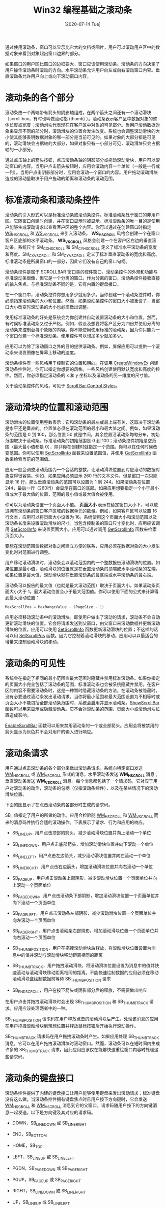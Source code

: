 #+TITLE: Win32 编程基础之滚动条
#+DATE: [2020-07-14 Tue]
#+FILETAGS: win32

# [[./dev/0.jpg]]

通过使用滚动条，窗口可以显示比它大的文档或图片，用户可以滚动用户区中的数据对象来看到对象超出窗口边界的部分。

如果窗口的用户区比窗口的边框要大，窗口应该使用滚动条。滚动条的方向决定了用户操作滚动条时滚动的方向。水平滚动条允许用户向左或向右滚动窗口内容。垂直滚动条允许用户向上或向下滚动窗口内容。

* 滚动条的各个部分

滚动条由一个两端带有箭头的阴影轴组成，在两个箭头之间还有一个滚动滑块（scroll box，有时也叫做滚动指 (thumb) ）。滚动条表示客户区中数据对象的整体长度或宽度；滚动滑块代表现在在客户区中对象的可见部分。当用户滚动数据对象来显示不同的部分时，滚动滑块的位置会发生改变。系统也会调整滚动滑块的大小使其能够表明数据对象的哪一部分是当前可见的。如果对象的大部分都是可见的，滚动滑块会占据轴的大部分，如果对象只有一小部分可见，滚动滑块只会占据轴的一小部分。

通过点击轴上的箭头按钮，点击滚动条轴的阴影部分或拖动滚动滑块，用户可以滚动窗口的内容。当用户点击箭头按钮时，应用会滚动内容一个单位（一般是一行或一列）。当用户点击阴影部分时，应用会滚动一个窗口的内容。用户拖动滚动滑块造成的滚动量取决于用户拖动的距离和滚动条的滚动范围。

* 标准滚动条和滚动条控件

滚动条的引入形式可以是标准滚动条或滚动条控件。标准滚动条处于窗口的非用户区。它随窗口创建时创建，并在窗口显示时被显示。标准滚动条的唯一目的是使用户能够生成滚动请求以查看客户区的整个内容。你可以通过在创建窗口时指定 [[https://docs.microsoft.com/en-us/windows/desktop/winmsg/window-styles][WS_HSCROLL]] 和 [[https://docs.microsoft.com/en-us/windows/desktop/winmsg/window-styles][WS_VSCROLL]] 来引入滚动条。 *WS_HSCROLL* 风格会创建一个在窗口客户区底部的水平滚动条。 *WS_VSCROLL* 风格会创建一个在客户区右边的垂直滚动条。系统尺寸 SM_CXHSCROLL 和 SM_CYHSCROLL 定义了标准水平滚动条的宽度和高度。SM_CXVSCROLL 和 SM_CYVSCROLL 定义了标准垂直滚动条的宽度和高度。标准滚动条是所属窗口的一部分，因此它们没有自己的窗口句柄。

滚动条控件是属于 SCROLLBAR 窗口类的控件窗口。滚动条控件的外观和功能与标准滚动条很像，但它是一个分离的窗口。作为分离的窗口，滚动条控件接收直接的输入焦点。与标准滚动条不同的是，它有内置的键盘接口。

在一个窗口中，滚动条控件你想用多少就用多少。当你创建一个滚动条控件时，你必须指定滚动条的大小和位置。然而，如果滚动条控件的窗口大小被重设了，当窗口大小改变时滚动条的大小也必须做出调整。

使用标准滚动条的好处是系统会为你创建并自动设置滚动条的大小和位置。然而，有时候标准滚动条又过于严格。例如，假设及想要将客户区分为四份并使用分离的滚动条来控制台每个象限的内容。你不能使用使用标准的滚动条，因为你只能为一个窗口创建一个标准滚动条。使用控件可以想加多少就加多少。

应用可以为除了滚动窗口之外的目的提供滚动条。例如，屏保应用可以提供一个滚动条来设置图像在屏幕上移动的速度。

滚动条控件有一些风格用于控制它的位置和朝向。在调用 [[https://docs.microsoft.com/en-us/windows/desktop/api/winuser/nf-winuser-createwindowexa][CreateWindowEx]] 创建滚动条控件时，你可以指定你想要的风格。一些风格创建使用默认宽度和高度的控件。然而，你必须指定滚动条的 x 和 y 坐标以及滚动条的另一维度的尺寸值。

关于滚动条控件的风格，可见于 [[https://docs.microsoft.com/en-us/windows/win32/controls/scroll-bar-control-styles][Scroll Bar Control Styles]]。

* 滚动滑块的位置和滚动范围

滚动滑块的位置使用整数表示；它和滚动条的最左或最上端有关，这取决于滚动条是水平还是垂直的。位置值必须在滚动范围的最小和最大值之间。例如，如果滚动条的范围是 0 到 100，那么位置 50 就是中间，其余位置沿滚动条均匀分布。初始范围取决于滚动条。标准滚动条的初始范围是 0 到 100；滚动条控件初始是空范围（最大最小值都是 0），除非你在创建时就指定一个范围。你可以在任何时候改变范围。你可以使用 [[https://docs.microsoft.com/en-us/windows/desktop/api/Winuser/nf-winuser-setscrollinfo][SetScrollInfo]] 函数来设置范围值，并使用 [[https://docs.microsoft.com/en-us/windows/desktop/api/Winuser/nf-winuser-getscrollinfo][GetScrollInfo]] 函数来检索当前的范围值。

应用一般会调整滚动范围为一个合适的整数，让滚动滑块位置到对应滚动的数据对象变得很容易。例如，如果应用必须显示 260 行的文本文件，但是窗口一次只能显示 16 行，那么垂直滚动条的范围可以设置为 1 到 244。如果滚动条在位置 244，最后一行（260行）会显示在窗口的底部。如果应用想要指定一个小于最小值或大于最大值的位置，范围的最小值或最大值会被使用。

你可以为滚动条设置一个页面大小值。 *页面大小* 表示在给定窗口大小下，可以放进拥有滚动条的窗口客户区域的数据单元的数量。例如，如果客户区可以放置 16 行文本，应用可以将页面大小设置为 16。系统使用这个页面大小和滚动范围以及滚动条长度来设置滚动滑块的尺寸。当包含控制条的窗口尺寸变化时，应用应该调用 [[https://docs.microsoft.com/en-us/windows/desktop/api/Winuser/nf-winuser-setscrollinfo][SetScrollInfo]] 来设置页面大小。应用可以通过调用 [[https://docs.microsoft.com/en-us/windows/desktop/api/Winuser/nf-winuser-getscrollinfo][GetScrollInfo]] 函数来检索页面大小。

要想在滚动范围盒数据对象之间建立方便的联系，应用必须在数据对象的大小发生变化时对范围进行调整。

用户移动滚动滑块时，滚动条会以滚动范围内的一个整数报告滚动滑块的位置。如果位置是最小值，滚动滑块的位置就是在垂直滚动条的顶端或水平滚动条的左端。如果位置是最大值，滚动滑块就在垂直滚动条的最底端或水平滚动条的最右端。

滚动条可以报告的最大值（也就是最大滚动范围）取决于页面大小。如果滚动条页面大小大于 1，最大滚动位置会小于最大范围值。你可以使用下面的公式来计算得到最大滚动位置：

#+BEGIN_SRC c
MaxScrollPos = MaxRangeValue - (PageSize - 1)
#+END_SRC

应用必须移动滚动条中的滚动滑块。即使用户做出了滚动的请求，滚动条不会自动更新滚动滑块的位置。它会将请求发送到父窗口，由父窗口来滚动数据并更新滚动滑块的位置。应用可以使用 [[https://docs.microsoft.com/en-us/windows/desktop/api/Winuser/nf-winuser-setscrollinfo][SetScrollInfo]] 函数更新滚动滑块的位置；不这样的话可以用 [[https://docs.microsoft.com/en-us/windows/desktop/api/Winuser/nf-winuser-setscrollpos][SetScrollPos]] 函数。因为它控制着滚动滑块的移动，应用可以以最适合的增量来控制滚动滑块的移动。

* 滚动条的可见性

系统会在指定了相同的最小范围盒最大范围时隐藏并禁用标准滚动条。如果你指定的页面大小完全包括了滚动条的范围，标准滚动条也会被系统隐藏并禁用。在客户区的内容不需要滚动条时，这是一种暂时隐藏滚动条的方法。在滚动条被隐藏时，没有必要通过滚动条发出滚动请求。当你将最小范围和最大范围设置为不相等时或页面大小不能包括全部滚动条范围时，系统会启用并显示滚动条。[[https://docs.microsoft.com/en-us/windows/desktop/api/Winuser/nf-winuser-showscrollbar][ShowScrollBar]] 函数可以用来显示或隐藏滚动条。它不会对滚动条的范围，页面大小或滚动滑块位置造成影响。

[[https://docs.microsoft.com/en-us/windows/desktop/api/Winuser/nf-winuser-enablescrollbar][EnableScrollBar]] 函数可以用来禁用滚动条的一个或全部箭头。应用会将被禁用的箭头显示为灰色并不会对用户的输入进行响应。

* 滚动条请求

用户通过点击滚动条的各个部分来做出滚动条请求。系统向特定窗口发送 [[https://docs.microsoft.com/en-us/windows/win32/controls/wm-hscroll][WM_HSCROLL]] 或 [[https://docs.microsoft.com/en-us/windows/win32/controls/wm-vscroll][WM_VSCROLL]] 形式的消息。水平滚动条发送 *WM_HSCROLL* 消息；垂直滚动条发送 *WM_VSCROLL* 消息。每个消息都包括了一个请求码，它对应于用户对滚动条的动作，滚动条的句柄（仅指滚动条控件），以及在某些情况下的滚动滑块位置。

下面的图显示了在点击滚动条的各部分时生成的请求码。

[[./1.png]]

SB_ 值指定了用户的所做的动作。应用会检验随 [[https://docs.microsoft.com/en-us/windows/win32/controls/wm-hscroll][WM_HSCROLL]] 和 [[https://docs.microsoft.com/en-us/windows/win32/controls/wm-vscroll][WM_VSCROLL]] 而来的消息码并执行合适的滚动操作。下表展示了请求、行为和应用的响应。

- SB_LINEUP，用户点击顶部的箭头，减少滚动滑块位置并向上滚动一个单位

- SB_LINEDOWN，用户点击底部箭头，增加滚动滑块位置并向下滚动一个单位

- SB_LINELEFT，用户点击左边箭头，减少滚动滑块位置并向左滚动一个单位

- SB_LINERIGHT，用户点击右边箭头，增加滚动滑块位置并向右滚动一个单位

- SB_PAGEUP，用户点击滚动条上部阴影，减少滚动滑块位置一个页面单位并向上滚动一个页面单位

- SB_PAGEDOWN，用户点击滚动条下部阴影，增加滚动滑块位置一个页面单位并向下滚动一个页面单位

- SB_PAGELEFT，用户点击滚动条左部阴影，减少滚动滑块位置一个页面单位并向左滚动一个页面单位

- SB_PAGERIGHT，用户点击滚动条右部阴影，增加滚动滑块位置一个页面单位并向右滚动一个页面单位

- SB_THUMBPOSITION，用户在拖拽滚动滑块后释放，将滚动滑块位置设置为消息中的值并滚动与滚动滑块移动距离相同的距离

- SB_THUMBTRACK，用户拖拽滚动滑块，将滚动滑块位置设置为消息中的值并快速滚动与滚动滑块移动距离相同的距离。不能快速绘制数据的应用必须在移动滚动滑块盒绘制数据前等待 SB_THUMBPOSITION 请求

- SB_ENDSCROLL，用户在按下箭头或阴影部分后的释放，不需要做出响应


在用户点击并拖拽滚动滑块时会出现 SB_THUMBPOSITION 和 SB_THUMBTRACK 请求。应用应该处理两者中的一种。

SB_THUMBPOSITION 请求码在用户释放点击的滚动滑块后产生。处理该消息的应用在用户拖拽滚动滑块到理想位置并释放鼠标按钮后开始执行滚动操作。

SB_THUMBTRACK 请求码在用户拖拽滚动条时产生。如果应用处理 SB_THUMBTRACK 消息，它可以在用户拖拽滚动滑块时滚动窗口。然而，滚动条可以在短时间内生成许多的 SB_THUMBTRACK 请求，因此应用应该仅在能够快速重绘窗口内容时处理这些请求码。

* 滚动条的键盘接口

滚动条控件提供了内建的键盘接口让用户能够使用键盘来发出滚动请求；标准键盘没有这么做。当滚动条控件拥有键盘焦点时且用户按下方向键时，它会发送 [[https://docs.microsoft.com/en-us/windows/win32/controls/wm-hscroll][WM_HSCROLL]] 和 [[https://docs.microsoft.com/en-us/windows/win32/controls/wm-vscroll][WM_VSCROLL]] 消息到它的父窗口。请求码随用户按下的方向键消息一起发送。以下是方向键及其对应的请求码。

- DOWN，SB_LINEDOWN 或 SB_LINERIGHT

- END，SB_BOTTOM

- HOME，SB_TOP

- LEFT，SB_LINEUP 或 SB_LINELEFT

- PGDN，SB_PAGEDOWN 或 SB_PAGERIGHT

- PGUP，SB_PAGEUP 或 SB_PAGERIGHT

- RIGHT，SB_LINEDOWN 或 SB_LINERIGHT

- UP，SB_LINEUP 或 SB_LINELEFT


注意，滚动条控件键盘接口会发送 SB_TOP 和 SB_BOTTOM 请求码。SB_TOP 请求码表明用户已经到达了滚动条范围的顶。应用向下滚动窗口内容使得顶部的数据对象可见。SB_BOTTOM 请求码表示用户到达了滚动条范围的底。如果应用处理 SB_BOTTOM 请求码，它应向上滚动窗口内容使得底部的数据对象可见。还有 SB_LEFT 和 SB_RIGHT，它们的功能与上面两个很相似。

如果你想为标准滚动条加上键盘接口，你可以通过在你的窗口过程中处理 [[https://docs.microsoft.com/en-us/windows/desktop/inputdev/wm-keydown][WM_KEYDOWN]] 消息并进行合适的滚动操作。关于如何为滚动条创建键盘接口，可参考 [[https://docs.microsoft.com/en-us/windows/win32/controls/using-scroll-bars][Creating a Keyboard Interface for a Standard Scroll Bar]]

* 滚动客户区

滚动客户区窗口内容的最简单方法是擦除并重绘它。这种方法适合与 SB_PAGEUP，SB_PAGEDOWN 和 SB_TOP 请求码，它们一般会需要全新的内容。

对一些请求码，比如 SB_LINEUP 和 SB_LINEDOWN，并不是所有的内容都需要擦除，因为在滚动后一些内容仍然需要保持可见。[[https://docs.microsoft.com/en-us/windows/desktop/api/Winuser/nf-winuser-scrollwindowex][ScrollWindowEx]] 函数会保留客户区内容的一部分，并将保留的部分移动一个指定的位置，随后为绘制新信息准备剩余的部分。 *ScrollWindowEx* 使用 [[https://docs.microsoft.com/en-us/windows/desktop/api/wingdi/nf-wingdi-bitblt][BitBlt]] 函数来将指定的数据对象移动到客户区内的新地点。任何没有被覆盖的客户区（没有保留的部分）会被设为不合法的（invalidated）并擦除，在下一个 [[https://docs.microsoft.com/en-us/windows/desktop/gdi/wm-paint][WM_PAINT]] 消息出现时进行绘制。

[[https://docs.microsoft.com/en-us/windows/desktop/api/Winuser/nf-winuser-scrollwindowex][ScrollWindowEx]] 函数可以用于从滚动操作中排除一部分客户区。这样使得固定位置的东西不会在客户区内移动，比如子窗口。它会把接收新信息的客户区部分自动设置为不合法的，这样应用不必计算它的裁剪区域。关于什么是裁剪区域，可参考 [[https://docs.microsoft.com/en-us/windows/desktop/gdi/clipping][Clipping]]。

通常应用程序以与滚动条指示相反的方向滚动窗口内容。例如，当用户点击滚动条下部阴影时，应用会向上滚动对象来在窗口下面留空。

你也可以使用 [[https://docs.microsoft.com/en-us/windows/desktop/api/Winuser/nf-winuser-scrolldc][ScrollDC]] 函数来给滚动矩形区域。

* 滚动条的尺寸和颜色

系统定义的颜色值 COLOR_SCROLLBAR 控制了滚动条阴影的颜色。使用 [[https://docs.microsoft.com/en-us/windows/desktop/api/winuser/nf-winuser-getsyscolor][GetSysColor]] 函数来得到滚动条阴影颜色，使用 [[https://docs.microsoft.com/en-us/windows/desktop/api/winuser/nf-winuser-setsyscolors][SetSysColors]] 函数来设置滚动条阴影颜色。注意，对颜色的改变会影响系统中所有的滚动条。

你可以调用 [[https://docs.microsoft.com/en-us/windows/desktop/api/winuser/nf-winuser-getsystemmetrics][GetSystemMetrics]] 函数来得到系统用在滚动条上的位图的尺寸。下面是系统与滚动条关联的系统尺寸值。

- SM_CXHSCROLL，水平滚动条的箭头位图宽度

- SM_CXHTHUMB，水平滚动条中滚动滑块的宽度

- SM_CXVSCROLL，垂直滚动条箭头位图的宽度

- SM_CYHSCROLL，水平滚动条的箭头位图高度

- SM_CYVSCROLL，垂直滚动条的箭头位图高度

- SM_CYVTHUMB，垂直滚动条的滚动滑块的高度


* 代码示例

微软的文档中给出了使用滚动条的例子，[[https://docs.microsoft.com/en-us/windows/win32/controls/using-scroll-bars][Using Scroll Bars]]。这里举一个使用标准滚动条和滚动条控件的玩具例子。

除了上文中的 *GetScrollInfo* 和 *SetScrollInfo* 函数，还有四个老式的滚动条函数，它们是 [[https://docs.microsoft.com/en-us/windows/win32/api/winuser/nf-winuser-getscrollpos][GetScrollPos]]，[[https://docs.microsoft.com/en-us/windows/win32/api/winuser/nf-winuser-setscrollpos][SetScrollPos]]，[[https://docs.microsoft.com/en-us/windows/win32/api/winuser/nf-winuser-getscrollrange][GetScrollRange]] 和 [[https://docs.microsoft.com/en-us/windows/win32/api/winuser/nf-winuser-setscrollrange][SetScrollRange]]。它们分别负责对滚动条的位置和范围进行获取和设置。新的函数 *GetScrollInfo* 和 *SetScrollInfo* 可以控制控制盒的大小。

*GetScrollInfo* 和 *SetScrollInfo* 的函数原型如下：

#+BEGIN_SRC c
BOOL GetScrollInfo(
  HWND         hwnd,
  int          nBar,
  LPSCROLLINFO lpsi
);


int SetScrollInfo(
  HWND          hwnd,
  int           nBar,
  LPCSCROLLINFO lpsi,
  BOOL          redraw
);
#+END_SRC

*hwnd* 参数是一个滚动条控件的窗口句柄，或使用标准滚动条的窗口的句柄。

*nBar* 是滚动条的类型，它可以是以下三个值。

- SB_CTL，表示滚动条控件， *hwnd* 参数必须是滚动条控件的句柄

- SB_HORZ，标准水平滚动条

- SB_VERT，标准垂直滚动条


*lpsi* 是指向 [[https://docs.microsoft.com/en-us/windows/desktop/api/winuser/ns-winuser-scrollinfo][SCROLLINFO]] 结构的指针。它的声明如下所示：

#+BEGIN_SRC c
typedef struct tagSCROLLINFO {
  UINT cbSize;
  UINT fMask;
  int  nMin;
  int  nMax;
  UINT nPage;
  int  nPos;
  int  nTrackPos;
} SCROLLINFO, *LPSCROLLINFO;
#+END_SRC

*cbsize* 是结构的大小，以字节为单位。调用者必须将它设置为 sizeof(SCROLLINFO)。

*fmask* 指定是获取滚动条信息还是设置滚动条。它可以是以下值的组合：

- SIF_ALL，组合了 SIF_PAGE，SIF_POS，SIF_RANGE 和 SIF_TRACKPOS

- SIF_DISABLENOSCROLL，如果滚动条的新参数使得滚动条变得不必要了，该参数会使得滚动条被禁用而不是去除。仅当设置滚动条时使用该值

- SIF_PAGE， *npage* 成员包含比例滚动条的页面大小

- SIF_POS， *nPos* 成员包含滚动条的位置，在用户拖拽滚动条时它不会变化

- SIF_RANGE， *nMin* 和 *nMax* 成员包含滚动范围的最小值和最大值

- SIF_TRACKPOS， *nTrackPos* 成员包含用户拖拽滚动滑块时滚动滑块的当前位置


*nMin* 指定滚动位置的最小值

*nMax* 指定滚动位置的最大值

*nPage* 指定页面大小。滚动条使用这个值来确定合适大小的比例滚动滑块

*nPos* 指定滚动滑块的位置

*nTrackPos* 指定用户拖拽滚动滑块时的瞬时位置。应用可以在处理 SB_THUMBTRACK  请求码时检索该值。应用不能设置这个瞬时值， *SetScrollInfo* 会忽略这个成员。

*SetScrollInfo* 比 *GetScrollInfo* 多出一个参数，那就是 *redraw* 。它指定滚动条是否在滚动条改变后重绘滚动条。如果参数值为 *TRUE* ，滚动条会被重绘，否则不会。

再来看看 WM_VSCROLL 消息。

*wParam* 参数的 [[https://docs.microsoft.com/en-us/previous-versions/windows/desktop/legacy/ms632657(v=vs.85)][HIWORD]] 在 [[https://docs.microsoft.com/en-us/previous-versions/windows/desktop/legacy/ms632659(v=vs.85)][LOWORD]] 是 SB_THUMBPOSITION 或 SB_THUMBTRACK 时是当前滚动滑块的位置。否则，这个字不使用。

[[https://docs.microsoft.com/en-us/previous-versions/windows/desktop/legacy/ms632659(v=vs.85)][LOWORD]] 指定了用户的滚动请求，也就是请求码。

*lParam* 参数在发送消息的是滚动条控件时是控件的句柄。如果消息由标准滚动条发送，该参数是 =NULL= 。

以下的代码中创建了 6 个滚动条控件和一个标准滚动条，它们都是垂直滚动条。滚动条的底都在用户区的最上方，它们的长度呈线性递增。移动一个滚动条的滑块会对所有的滑块造成影响，使得它们协同运动。

创建主窗口时需要在 *CreateWindow* 中指定 *WS_VSCROLL* 标志。

#+BEGIN_SRC c
HWND hWnd = CreateWindowW(szWindowClass, szTitle, WS_OVERLAPPEDWINDOW | WS_VSCROLL,
      CW_USEDEFAULT, 0, CW_USEDEFAULT, 0, nullptr, nullptr, hInstance, nullptr);
#+END_SRC

以下部分是窗口过程，它使用了 *GetScrollPos* 和 *SetScrollPos* 函数来获取和设置滚动条的状态。

#+BEGIN_SRC c
LRESULT CALLBACK WndProc(HWND hWnd, UINT message, WPARAM wParam, LPARAM lParam)
{
    static HWND hScroll[6];
    static int cxSize, cySize;
    static int iScrollWidth;
    SCROLLINFO sbi;
    RECT rect;

    switch (message)
    {
    case WM_CREATE:
        iScrollWidth = GetSystemMetrics(SM_CXVSCROLL);
        GetClientRect(hWnd, &rect);
        cxSize = rect.right;
        cySize = rect.bottom;
        sbi.cbSize = sizeof(sbi);
        sbi.fMask = SIF_ALL;
        sbi.nMin = 0;
        sbi.nMax = 100;
        sbi.nPage = 10;
        sbi.nPos = 0;

        for (int i = 1; i < 7; i++)
        {
            hScroll[i - 1] = CreateWindowW(TEXT("SCROLLBAR"), NULL,
                WS_CHILD | WS_VISIBLE | SBS_VERT,
                cxSize * i / 7, 0,
                iScrollWidth, cySize * i / 7,
                hWnd, (HMENU)i, hInst, NULL);
            if (!hScroll[i - 1]) MessageBox(hWnd, TEXT("Failed"), TEXT("create scroll control"), MB_OK);
            SetScrollInfo(hScroll[i - 1], SB_CTL, &sbi, TRUE);

        }
        SetScrollInfo(hWnd, SB_VERT, &sbi, TRUE);
        return 0;

    case WM_SIZE:
        cxSize = LOWORD(lParam);
        cySize = HIWORD(lParam);
        for (int i = 1; i < 7; i++)
            MoveWindow(hScroll[i - 1], cxSize * i / 7, 0, iScrollWidth, cySize * i / 7, TRUE);
        return 0;

    case WM_VSCROLL:
        sbi.cbSize = sizeof(sbi);
        sbi.fMask = SIF_ALL;
        if (!lParam)
            GetScrollInfo(hWnd, SB_VERT, &sbi);
        else
            GetScrollInfo((HWND)lParam, SB_CTL, &sbi);
        switch (LOWORD(wParam))
        {
        case SB_LINEUP:
            sbi.nPos -= 1;
            break;
        case SB_LINEDOWN:
            sbi.nPos += 1;
            break;
        case SB_PAGEUP:
            sbi.nPos -= 10;
            break;
        case SB_PAGEDOWN:
            sbi.nPos += 10;
            break;
        case SB_THUMBTRACK:
            sbi.nPos = sbi.nTrackPos;
            break;
        }

        for (int i = 0; i < 6; i++)
        {
            SetScrollInfo(hScroll[i], SB_CTL, &sbi, TRUE);
        }
        SetScrollInfo(hWnd, SB_VERT, &sbi, TRUE);

        return 0;
    case WM_PAINT:
        {
            PAINTSTRUCT ps;
            HDC hdc = BeginPaint(hWnd, &ps);
            EndPaint(hWnd, &ps);
        }
        break;
    case WM_DESTROY:
        PostQuitMessage(0);
        break;
    default:
        return DefWindowProc(hWnd, message, wParam, lParam);
    }
    return 0;
}
#+END_SRC

有一点很有意思，我在上面处理滚动消息时没有对位置的加减进行范围判断。参考 *GetScrollInfo* 函数的文档：该函数会对 *nPage* 和 *nPos* 进行范围检查。 *nPage* 的范围必须在 *nMax - nMin + 1* 内， *nPos* 的范围必须在 *nMin* 到 *nMax - max(nPage - 1, 0)* 之间。

* 参考资料

<<<【1】>>> About Scroll Bars： https://docs.microsoft.com/en-us/windows/win32/controls/about-scroll-bars

<<<【2】>>> /Programming Windows/, Charles Petzold
